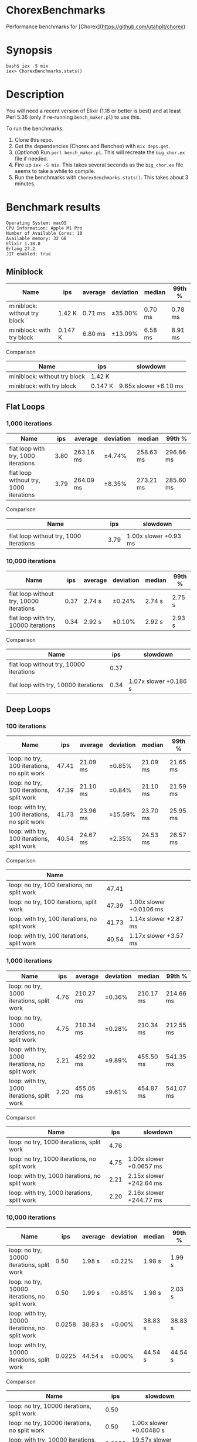 * ChorexBenchmarks

Performance benchmarks for [Chorex](https://github.com/utahplt/chorex)

* Synopsis

#+begin_src
bash$ iex -S mix
iex> ChorexBenchmarks.stats()
#+end_src

* Description

You will need a recent version of Elixir (1.18 or better is best) and at least Perl 5.36 (only if re-running =bench_maker.pl=) to use this.

To run the benchmarks:

 1. Clone this repo.
 2. Get the dependencies (Chorex and Benchee) with =mix deps.get=.
 3. (/Optional/) Run =perl bench_maker.pl=. This will recreate the =big_chor.ex= file if needed.
 4. Fire up =iex -S mix=. This takes several seconds as the =big_chor.ex= file seems to take a while to compile.
 5. Run the benchmarks with =ChorexBenchmarks.stats()=. This takes about 3 minutes.

* Benchmark results

#+begin_src
Operating System: macOS
CPU Information: Apple M1 Pro
Number of Available Cores: 10
Available memory: 32 GB
Elixir 1.18.0
Erlang 27.2
JIT enabled: true
#+end_src

** Miniblock

| Name                         | ips     | average | deviation | median  | 99th %  |
|------------------------------+---------+---------+-----------+---------+---------|
| miniblock: without try block | 1.42 K  | 0.71 ms | ±35.00%   | 0.70 ms | 0.78 ms |
| miniblock: with try block    | 0.147 K | 6.80 ms | ±13.09%   | 6.58 ms | 8.91 ms |


Comparison

| Name                         | ips     | slowdown              |
|------------------------------+---------+-----------------------|
| miniblock: without try block | 1.42 K  |                       |
| miniblock: with try block    | 0.147 K | 9.65x slower +6.10 ms |


** Flat Loops

*** 1,000 iterations

| Name                                   |  ips | average   | deviation | median    | 99th %    |
|----------------------------------------+------+-----------+-----------+-----------+-----------|
| flat loop with try, 1000 iterations    | 3.80 | 263.16 ms | ±4.74%    | 258.63 ms | 296.86 ms |
| flat loop without try, 1000 iterations | 3.79 | 264.09 ms | ±8.35%    | 273.21 ms | 285.60 ms |


Comparison

| Name                                   |  ips | slowdown              |
|----------------------------------------+------+-----------------------|
| 
| flat loop without try, 1000 iterations | 3.79 | 1.00x slower +0.93 ms |

*** 10,000 iterations

| Name                                    |  ips | average | deviation | median | 99th % |
|-----------------------------------------+------+---------+-----------+--------+--------|
| flat loop without try, 10000 iterations | 0.37 | 2.74 s  | ±0.24%    | 2.74 s | 2.75 s |
| flat loop with try, 10000 iterations    | 0.34 | 2.92 s  | ±0.10%    | 2.92 s | 2.93 s |


Comparison

| Name                                    |  ips | slowdown              |
|-----------------------------------------+------+-----------------------|
| flat loop without try, 10000 iterations | 0.37 |                       |
| flat loop with try, 10000 iterations    | 0.34 | 1.07x slower +0.186 s |

** Deep Loops

*** 100 iterations

| Name                                          |   ips | average  | deviation | median   | 99th %   |
|-----------------------------------------------+-------+----------+-----------+----------+----------|
| loop: no try, 100 iterations, no split work   | 47.41 | 21.09 ms | ±0.85%    | 21.09 ms | 21.65 ms |
| loop: no try, 100 iterations, split work      | 47.39 | 21.10 ms | ±0.84%    | 21.10 ms | 21.59 ms |
| loop: with try, 100 iterations, no split work | 41.73 | 23.96 ms | ±15.59%   | 23.70 ms | 25.95 ms |
| loop: with try, 100 iterations, split work    | 40.54 | 24.67 ms | ±2.35%    | 24.53 ms | 26.57 ms |


Comparison

| Name                                          |       |                         |
|-----------------------------------------------+-------+-------------------------|
| loop: no try, 100 iterations, no split work   | 47.41 |                         |
| loop: no try, 100 iterations, split work      | 47.39 | 1.00x slower +0.0106 ms |
| loop: with try, 100 iterations, no split work | 41.73 | 1.14x slower +2.87 ms   |
| loop: with try, 100 iterations, split work    | 40.54 | 1.17x slower +3.57 ms   |

*** 1,000 iterations

| Name                                           |  ips | average   | deviation | median    | 99th %    |
|------------------------------------------------+------+-----------+-----------+-----------+-----------|
| loop: no try, 1000 iterations, split work      | 4.76 | 210.27 ms | ±0.36%    | 210.17 ms | 214.66 ms |
| loop: no try, 1000 iterations, no split work   | 4.75 | 210.34 ms | ±0.28%    | 210.34 ms | 212.55 ms |
| loop: with try, 1000 iterations, no split work | 2.21 | 452.92 ms | ±9.89%    | 455.50 ms | 541.35 ms |
| loop: with try, 1000 iterations, split work    | 2.20 | 455.05 ms | ±9.61%    | 454.87 ms | 541.07 ms |


Comparison

| Name                                           |  ips | slowdown                |
|------------------------------------------------+------+-------------------------|
| loop: no try, 1000 iterations, split work      | 4.76 |                         |
| loop: no try, 1000 iterations, no split work   | 4.75 | 1.00x slower +0.0657 ms |
| loop: with try, 1000 iterations, no split work | 2.21 | 2.15x slower +242.64 ms |
| loop: with try, 1000 iterations, split work    | 2.20 | 2.16x slower +244.77 ms |

*** 10,000 iterations

| Name                                            |    ips | average | deviation | median  | 99th %  |
|-------------------------------------------------+--------+---------+-----------+---------+---------|
| loop: no try, 10000 iterations, split work      |   0.50 | 1.98 s  | ±0.22%    | 1.98 s  | 1.99 s  |
| loop: no try, 10000 iterations, no split work   |   0.50 | 1.99 s  | ±0.85%    | 1.98 s  | 2.03 s  |
| loop: with try, 10000 iterations, no split work | 0.0258 | 38.83 s | ±0.00%    | 38.83 s | 38.83 s |
| loop: with try, 10000 iterations, split work    | 0.0225 | 44.54 s | ±0.00%    | 44.54 s | 44.54 s |


Comparison

| Name                                            |    ips | slowdown                |
|-------------------------------------------------+--------+-------------------------|
| loop: no try, 10000 iterations, split work      |   0.50 |                         |
| loop: no try, 10000 iterations, no split work   |   0.50 | 1.00x slower +0.00480 s |
| loop: with try, 10000 iterations, no split work | 0.0258 | 19.57x slower +36.84 s  |
| loop: with try, 10000 iterations, split work    | 0.0225 | 22.46x slower +42.56 s  |

** State Machine

| Name                              | ips    | average   | deviation | median    | 99th %    |
|-----------------------------------+--------+-----------+-----------+-----------+-----------|
| state machine no try              | 1.99 K | 503.74 μs | ±816.82%  | 476.71 μs | 759.63 μs |
| state machine with try            | 1.97 K | 506.92 μs | ±35.77%   | 510.54 μs | 816.90 μs |
| state machine with try & recovery | 1.96 K | 509.54 μs | ±36.43%   | 508.38 μs | 824.76 μs |
 

Comparison

| Name                              | ips    | slowdown              |
|-----------------------------------+--------+-----------------------|
| state machine no try              | 1.99 K |                       |
| state machine with try            | 1.97 K | 1.01x slower +3.18 μs |
| state machine with try & recovery | 1.96 K | 1.01x slower +5.80 μs |

** Lots of Actors

| Name                     |    ips | average | deviation | median  | 99th %   |
|--------------------------+--------+---------+-----------+---------+----------|
| lots of actors, no try   | 141.16 | 7.08 ms | ±37.15%   | 6.49 ms | 18.54 ms |
| lots of actors, with try | 139.98 | 7.14 ms | ±38.32%   | 6.44 ms | 18.31 ms |


Comparison

| Name                     |    ips | slowdown                |
|--------------------------+--------+-------------------------|
| lots of actors, no try   | 141.16 |                         |
| lots of actors, with try | 139.98 | 1.01x slower +0.0598 ms |
